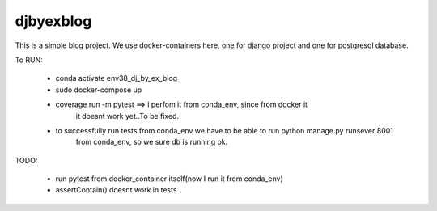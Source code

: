 djbyexblog
=============================

This is a simple blog project. We use docker-containers here, one for django project and one
for postgresql database.


To RUN:

 - conda activate env38_dj_by_ex_blog

 - sudo docker-compose up




 - coverage run -m pytest ==> i perfom it from conda_env, since from docker it
                              it doesnt work yet..To be fixed.

 - to successfully run tests from conda_env we have to be able to run python manage.py runsever 8001
                              from conda_env, so we sure db is running ok.





TODO:

 - run pytest from docker_container itself(now I run it from conda_env)
 - assertContain() doesnt work in tests.
